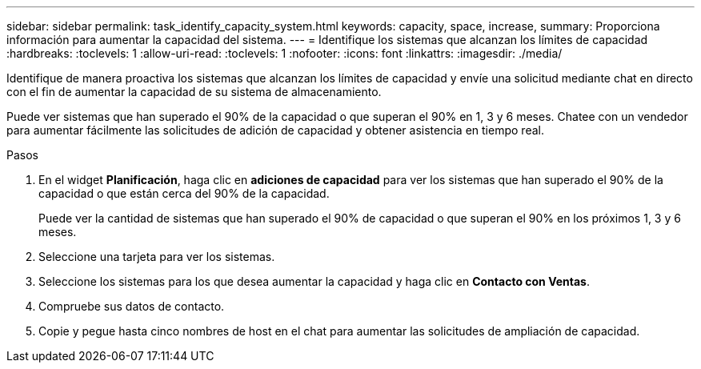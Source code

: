 ---
sidebar: sidebar 
permalink: task_identify_capacity_system.html 
keywords: capacity, space, increase, 
summary: Proporciona información para aumentar la capacidad del sistema. 
---
= Identifique los sistemas que alcanzan los límites de capacidad
:hardbreaks:
:toclevels: 1
:allow-uri-read: 
:toclevels: 1
:nofooter: 
:icons: font
:linkattrs: 
:imagesdir: ./media/


[role="lead"]
Identifique de manera proactiva los sistemas que alcanzan los límites de capacidad y envíe una solicitud mediante chat en directo con el fin de aumentar la capacidad de su sistema de almacenamiento.

Puede ver sistemas que han superado el 90% de la capacidad o que superan el 90% en 1, 3 y 6 meses. Chatee con un vendedor para aumentar fácilmente las solicitudes de adición de capacidad y obtener asistencia en tiempo real.

.Pasos
. En el widget *Planificación*, haga clic en *adiciones de capacidad* para ver los sistemas que han superado el 90% de la capacidad o que están cerca del 90% de la capacidad.
+
Puede ver la cantidad de sistemas que han superado el 90% de capacidad o que superan el 90% en los próximos 1, 3 y 6 meses.

. Seleccione una tarjeta para ver los sistemas.
. Seleccione los sistemas para los que desea aumentar la capacidad y haga clic en *Contacto con Ventas*.
. Compruebe sus datos de contacto.
. Copie y pegue hasta cinco nombres de host en el chat para aumentar las solicitudes de ampliación de capacidad.


